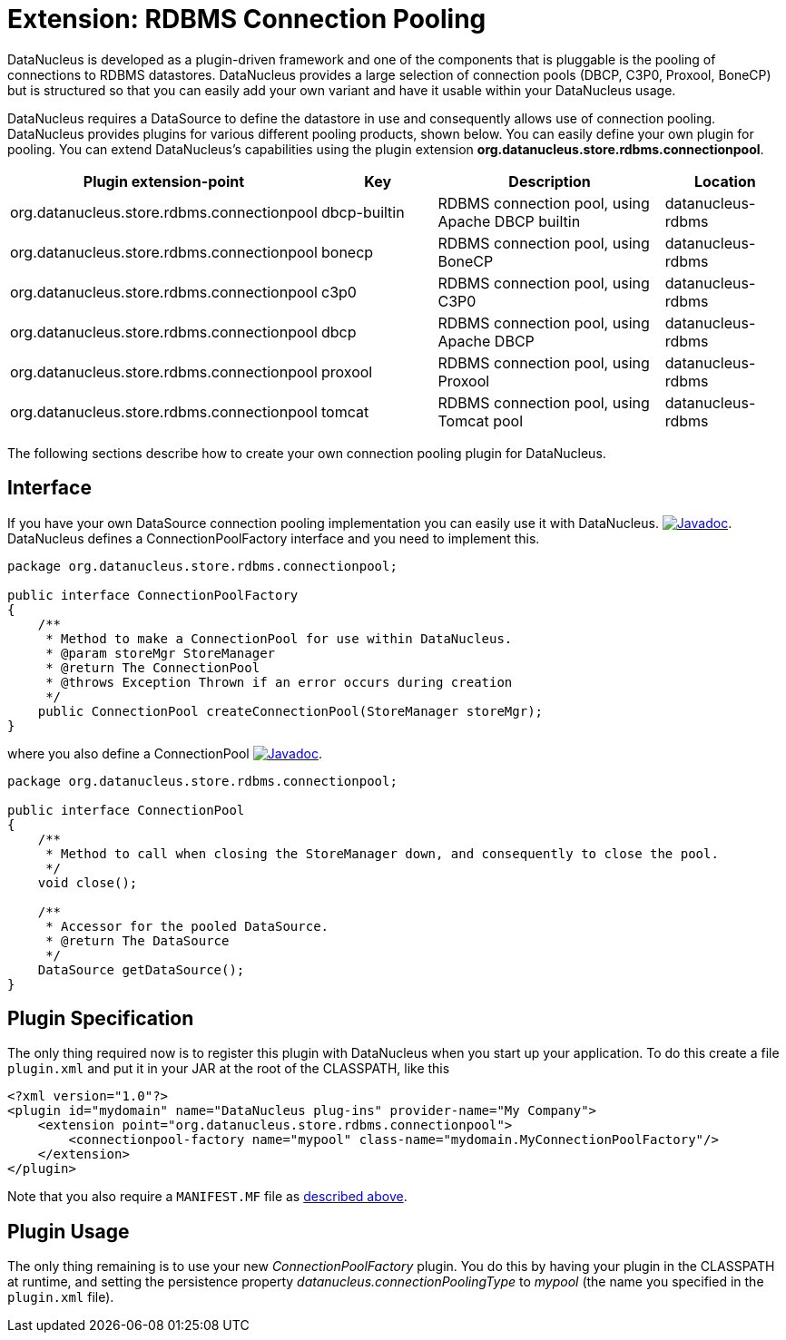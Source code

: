 [[rdbms_connectionpool]]
= Extension: RDBMS Connection Pooling
:_basedir: ../
:_imagesdir: images/


DataNucleus is developed as a plugin-driven framework and one of the components that is pluggable is the pooling of connections to RDBMS datastores. 
DataNucleus provides a large selection of connection pools (DBCP, C3P0, Proxool, BoneCP) but is structured so that you can easily add your 
own variant and have it usable within your DataNucleus usage.


DataNucleus requires a DataSource to define the datastore in use and consequently allows use of 
connection pooling. DataNucleus provides plugins for various different pooling products, shown below. 
You can easily define your own plugin for pooling. You can extend DataNucleus's capabilities 
using the plugin extension *org.datanucleus.store.rdbms.connectionpool*.

[cols="2,1,2,1", options="header"]
|===
|Plugin extension-point
|Key
|Description
|Location

|org.datanucleus.store.rdbms.connectionpool
|dbcp-builtin
|RDBMS connection pool, using Apache DBCP builtin
|datanucleus-rdbms

|org.datanucleus.store.rdbms.connectionpool
|bonecp
|RDBMS connection pool, using BoneCP
|datanucleus-rdbms

|org.datanucleus.store.rdbms.connectionpool
|c3p0
|RDBMS connection pool, using C3P0
|datanucleus-rdbms

|org.datanucleus.store.rdbms.connectionpool
|dbcp
|RDBMS connection pool, using Apache DBCP
|datanucleus-rdbms

|org.datanucleus.store.rdbms.connectionpool
|proxool
|RDBMS connection pool, using Proxool
|datanucleus-rdbms

|org.datanucleus.store.rdbms.connectionpool
|tomcat
|RDBMS connection pool, using Tomcat pool
|datanucleus-rdbms
|===

The following sections describe how to create your own connection pooling plugin for DataNucleus.

== Interface

If you have your own DataSource connection pooling implementation you can easily use it with DataNucleus.
http://www.datanucleus.org/javadocs/store.rdbms/latest/org/datanucleus/store/rdbms/connectionpool/ConnectionPoolFactory.html[image:../images/javadoc.png[Javadoc]].
DataNucleus defines a ConnectionPoolFactory interface and you need to implement this.

[source,java]
-----
package org.datanucleus.store.rdbms.connectionpool;

public interface ConnectionPoolFactory
{
    /**
     * Method to make a ConnectionPool for use within DataNucleus.
     * @param storeMgr StoreManager
     * @return The ConnectionPool
     * @throws Exception Thrown if an error occurs during creation
     */
    public ConnectionPool createConnectionPool(StoreManager storeMgr);
}
-----

where you also define a ConnectionPool
http://www.datanucleus.org/javadocs/store.rdbms/latest/org/datanucleus/store/rdbms/connectionpool/ConnectionPool.html[image:../images/javadoc.png[Javadoc]].

[source,java]
-----
package org.datanucleus.store.rdbms.connectionpool;

public interface ConnectionPool
{
    /**
     * Method to call when closing the StoreManager down, and consequently to close the pool.
     */
    void close();

    /**
     * Accessor for the pooled DataSource.
     * @return The DataSource
     */
    DataSource getDataSource();
}
-----

== Plugin Specification

The only thing required now is to register this plugin with DataNucleus when you start up your application.
To do this create a file `plugin.xml` and put it in your JAR at the root of the CLASSPATH, like this

[source,xml]
-----
<?xml version="1.0"?>
<plugin id="mydomain" name="DataNucleus plug-ins" provider-name="My Company">
    <extension point="org.datanucleus.store.rdbms.connectionpool">
        <connectionpool-factory name="mypool" class-name="mydomain.MyConnectionPoolFactory"/>
    </extension>
</plugin>
-----

Note that you also require a `MANIFEST.MF` file as xref:extensions.adoc#MANIFEST[described above].

== Plugin Usage

The only thing remaining is to use your new _ConnectionPoolFactory_ plugin. You do this by having your plugin in the CLASSPATH at runtime, 
and setting the persistence property __datanucleus.connectionPoolingType__ to _mypool_ (the name you specified in the `plugin.xml` file).

